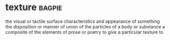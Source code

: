 * texture :bagpie:
the visual or tactile surface characteristics and appearance of something
the disposition or manner of union of the particles of a body or substance
a composite of the elements of prose or poetry
to give a particular texture to
